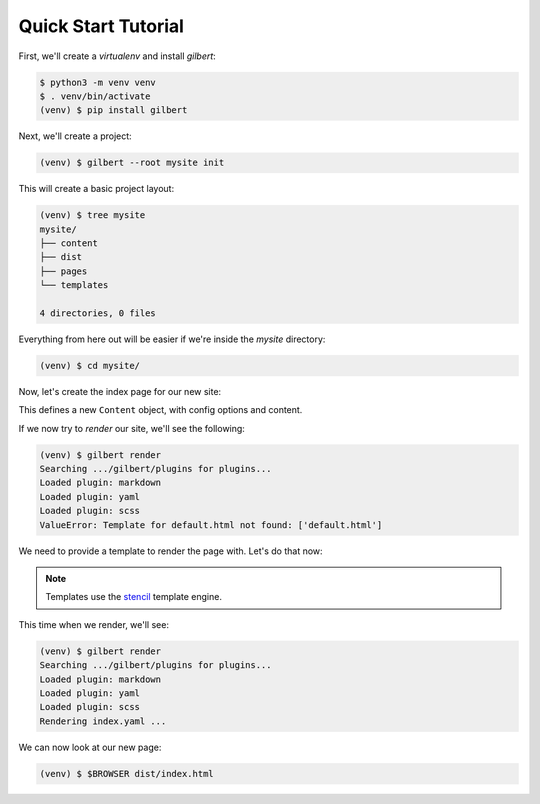 ********************
Quick Start Tutorial
********************

First, we'll create a `virtualenv` and install `gilbert`:

.. code-block:: sh

   $ python3 -m venv venv
   $ . venv/bin/activate
   (venv) $ pip install gilbert

Next, we'll create a project:

.. code-block:: sh

   (venv) $ gilbert --root mysite init

This will create a basic project layout:

.. code-block:: sh

   (venv) $ tree mysite
   mysite/
   ├── content
   ├── dist
   ├── pages
   └── templates

   4 directories, 0 files

Everything from here out will be easier if we're inside the `mysite` directory:

.. code-block:: sh

   (venv) $ cd mysite/

Now, let's create the index page for our new site:

.. code-block:: yaml
   :caption: mysite/pages/index.yaml

   title: Welcome
   ---
   This is my page!

This defines a new ``Content`` object, with config options and content.

If we now try to `render` our site, we'll see the following:

.. code-block:: sh

   (venv) $ gilbert render
   Searching .../gilbert/plugins for plugins...
   Loaded plugin: markdown
   Loaded plugin: yaml
   Loaded plugin: scss
   ValueError: Template for default.html not found: ['default.html']

We need to provide a template to render the page with. Let's do that now:

.. note:: Templates use the stencil_ template engine.

.. code-block:: html
   :caption: mysite/templates/default.html

   <!DOCTYPE html>
   <html>
     <head>
       <title> {{ this:title }} </title>
     </head>
     <body>
     {{ this:content }}
     </body>
   </html>

This time when we render, we'll see:

.. code-block:: sh

   (venv) $ gilbert render
   Searching .../gilbert/plugins for plugins...
   Loaded plugin: markdown
   Loaded plugin: yaml
   Loaded plugin: scss
   Rendering index.yaml ...

We can now look at our new page:

.. code-block:: sh

   (venv) $ $BROWSER dist/index.html


.. _stencil: https://stencil-templates.readthedocs.io/en/latest/
